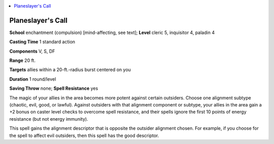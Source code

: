 
.. _`advancedclassguide.spells.planeslayerscall`:

.. contents:: \ 

.. _`advancedclassguide.spells.planeslayerscall#planeslayers_call`:

Planeslayer's Call
===================

\ **School**\  enchantment (compulsion) [mind-affecting, see text]; \ **Level**\  cleric 5, inquisitor 4, paladin 4

\ **Casting Time**\  1 standard action

\ **Components**\  V, S, DF

\ **Range**\  20 ft.

\ **Targets**\  allies within a 20-ft.-radius burst centered on you

\ **Duration**\  1 round/level

\ **Saving Throw**\  none; \ **Spell Resistance**\  yes

The magic of your allies in the area becomes more potent against certain outsiders. Choose one alignment subtype (chaotic, evil, good, or lawful). Against outsiders with that alignment component or subtype, your allies in the area gain a +2 bonus on caster level checks to overcome spell resistance, and their spells ignore the first 10 points of energy resistance (but not energy immunity).

This spell gains the alignment descriptor that is opposite the outsider alignment chosen. For example, if you choose for the spell to affect evil outsiders, then this spell has the good descriptor.

